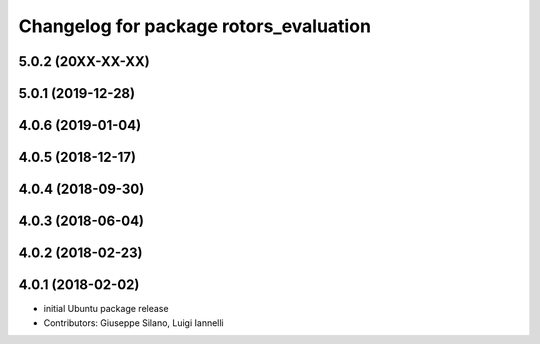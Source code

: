 ^^^^^^^^^^^^^^^^^^^^^^^^^^^^^^^^^^^^^^^
Changelog for package rotors_evaluation
^^^^^^^^^^^^^^^^^^^^^^^^^^^^^^^^^^^^^^^

5.0.2 (20XX-XX-XX)
------------------

5.0.1 (2019-12-28)
------------------

4.0.6 (2019-01-04)
------------------

4.0.5 (2018-12-17)
------------------

4.0.4 (2018-09-30)
------------------

4.0.3 (2018-06-04)
------------------

4.0.2 (2018-02-23)
------------------

4.0.1 (2018-02-02)
------------------
* initial Ubuntu package release
* Contributors: Giuseppe Silano, Luigi Iannelli
